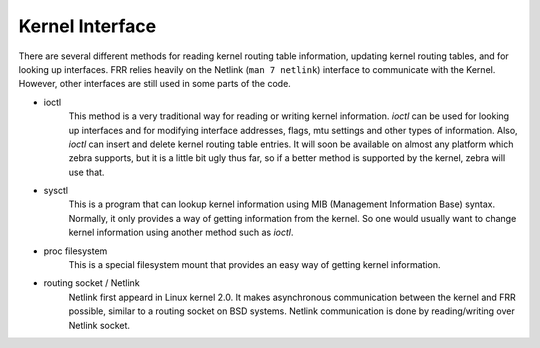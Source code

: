 .. _kernel-interface:

****************
Kernel Interface
****************

There are several different methods for reading kernel routing table
information, updating kernel routing tables, and for looking up interfaces.
FRR relies heavily on the Netlink (``man 7 netlink``) interface to
communicate with the Kernel. However, other interfaces are still used
in some parts of the code.

- ioctl
     This method is a very traditional way for reading or writing kernel
     information. `ioctl` can be used for looking up interfaces and for
     modifying interface addresses, flags, mtu settings and other types of
     information. Also, `ioctl` can insert and delete kernel routing table
     entries. It will soon be available on almost any platform which zebra
     supports, but it is a little bit ugly thus far, so if a better method is
     supported by the kernel, zebra will use that.

- sysctl
     This is a program that can lookup kernel information using MIB (Management
     Information Base) syntax. Normally, it only provides a way of getting
     information from the kernel. So one would usually want to change kernel
     information using another method such as `ioctl`.

- proc filesystem
     This is a special filesystem mount that provides an easy way of getting
     kernel information.

- routing socket / Netlink
     Netlink first appeard in Linux kernel 2.0. It makes asynchronous
     communication between the kernel and FRR possible, similar to a routing
     socket on BSD systems. Netlink communication is done by reading/writing
     over Netlink socket.
